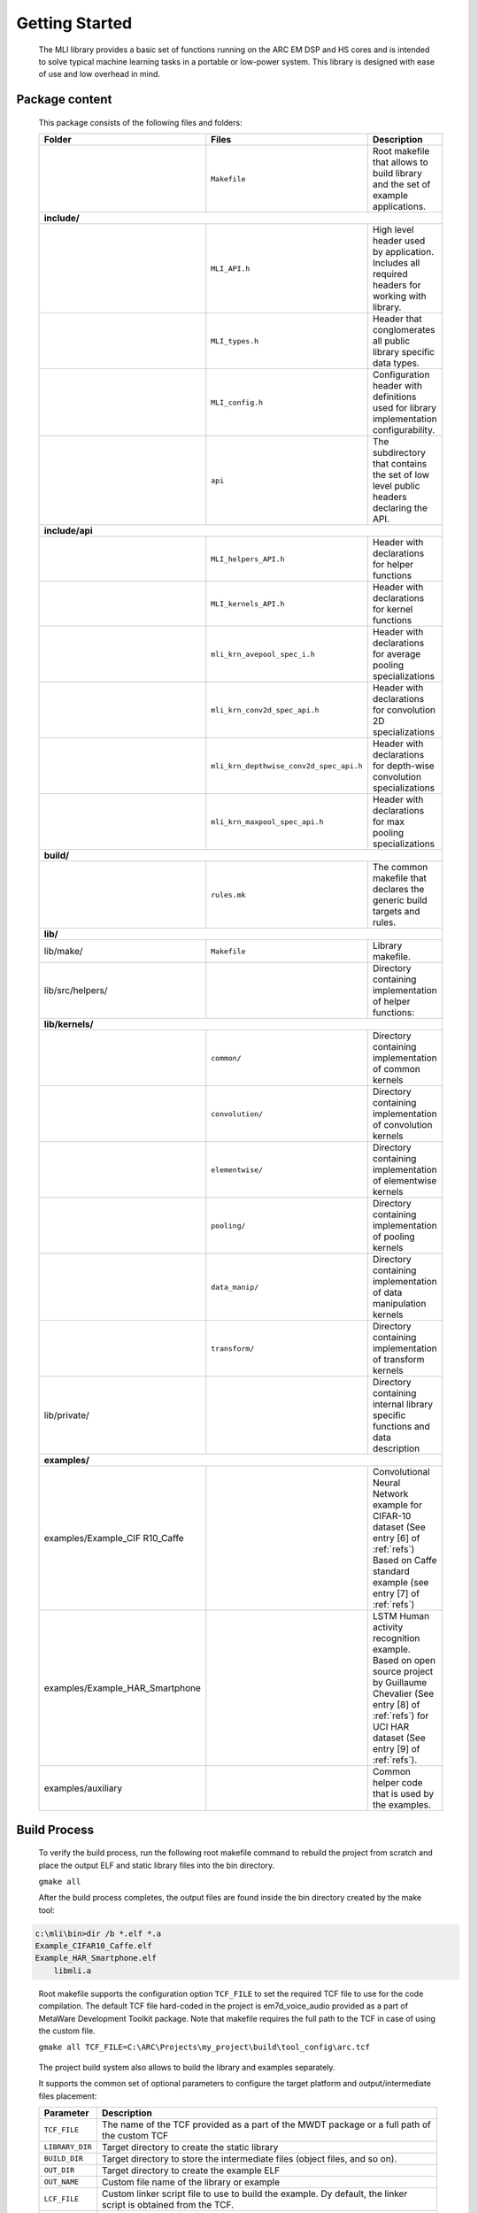 Getting Started
---------------

   The MLI library provides a basic set of functions running on the ARC
   EM DSP and HS cores and is intended to solve typical machine learning
   tasks in a portable or low-power system. This library is designed
   with ease of use and low overhead in mind.

Package content
~~~~~~~~~~~~~~~

   This package consists of the following files and folders:

   +---------------------------------+-----------------------------------------+-----------------------+
   | **Folder**                      | **Files**                               | **Description**       |
   +=================================+=========================================+=======================+
   |                                 | ``Makefile``                            | Root makefile that    |
   |                                 |                                         | allows to build       |
   |                                 |                                         | library and the set   |
   |                                 |                                         | of example            |
   |                                 |                                         | applications.         |
   +---------------------------------+-----------------------------------------+-----------------------+
   | **include/**                                                                                      |
   +---------------------------------+-----------------------------------------+-----------------------+
   |                                 | ``MLI_API.h``                           | High level header     |
   |                                 |                                         | used by application.  |
   |                                 |                                         | Includes all required |
   |                                 |                                         | headers for working   |
   |                                 |                                         | with library.         |
   +---------------------------------+-----------------------------------------+-----------------------+
   |                                 | ``MLI_types.h``                         | Header that           |
   |                                 |                                         | conglomerates all     |
   |                                 |                                         | public library        |
   |                                 |                                         | specific data types.  |
   +---------------------------------+-----------------------------------------+-----------------------+
   |                                 | ``MLI_config.h``                        | Configuration header  |
   |                                 |                                         | with definitions used |
   |                                 |                                         | for library           |
   |                                 |                                         | implementation        |
   |                                 |                                         | configurability.      |
   +---------------------------------+-----------------------------------------+-----------------------+
   |                                 | ``api``                                 | The subdirectory that |
   |                                 |                                         | contains the set of   |
   |                                 |                                         | low level public      |
   |                                 |                                         | headers declaring the |
   |                                 |                                         | API.                  |
   +---------------------------------+-----------------------------------------+-----------------------+
   | **include/api**                                                                                   |
   +---------------------------------+-----------------------------------------+-----------------------+
   |                                 | ``MLI_helpers_API.h``                   | Header with           |
   |                                 |                                         | declarations for      |
   |                                 |                                         | helper functions      |
   +---------------------------------+-----------------------------------------+-----------------------+
   |                                 | ``MLI_kernels_API.h``                   | Header with           |
   |                                 |                                         | declarations for      |
   |                                 |                                         | kernel functions      |
   +---------------------------------+-----------------------------------------+-----------------------+
   |                                 | ``mli_krn_avepool_spec_i.h``            | Header with           |
   |                                 |                                         | declarations for      |
   |                                 |                                         | average pooling       |
   |                                 |                                         | specializations       |
   +---------------------------------+-----------------------------------------+-----------------------+
   |                                 | ``mli_krn_conv2d_spec_api.h``           | Header with           |
   |                                 |                                         | declarations for      |
   |                                 |                                         | convolution 2D        |
   |                                 |                                         | specializations       |
   +---------------------------------+-----------------------------------------+-----------------------+
   |                                 | ``mli_krn_depthwise_conv2d_spec_api.h`` | Header with           |
   |                                 |                                         | declarations for      |
   |                                 |                                         | depth-wise            |
   |                                 |                                         | convolution           |
   |                                 |                                         | specializations       |
   +---------------------------------+-----------------------------------------+-----------------------+
   |                                 | ``mli_krn_maxpool_spec_api.h``          | Header with           |
   |                                 |                                         | declarations for max  |
   |                                 |                                         | pooling               |
   |                                 |                                         | specializations       |
   +---------------------------------+-----------------------------------------+-----------------------+
   | **build/**                                                                                        |
   +---------------------------------+-----------------------------------------+-----------------------+
   |                                 | ``rules.mk``                            | The common makefile   |
   |                                 |                                         | that declares the     |
   |                                 |                                         | generic build targets |
   |                                 |                                         | and rules.            |
   +---------------------------------+-----------------------------------------+-----------------------+
   | **lib/**                                                                                          |
   +---------------------------------+-----------------------------------------+-----------------------+
   | lib/make/                       | ``Makefile``                            | Library makefile.     |
   +---------------------------------+-----------------------------------------+-----------------------+
   | lib/src/helpers/                |                                         | Directory containing  |
   |                                 |                                         | implementation of     |
   |                                 |                                         | helper functions:     |
   +---------------------------------+-----------------------------------------+-----------------------+
   | **lib/kernels/**                                                                                  |
   +---------------------------------+-----------------------------------------+-----------------------+
   |                                 | ``common/``                             | Directory containing  |
   |                                 |                                         | implementation of     |
   |                                 |                                         | common kernels        |
   +---------------------------------+-----------------------------------------+-----------------------+
   |                                 | ``convolution/``                        | Directory containing  |
   |                                 |                                         | implementation of     |
   |                                 |                                         | convolution kernels   |
   +---------------------------------+-----------------------------------------+-----------------------+
   |                                 | ``elementwise/``                        | Directory containing  |
   |                                 |                                         | implementation of     |
   |                                 |                                         | elementwise kernels   |
   +---------------------------------+-----------------------------------------+-----------------------+
   |                                 | ``pooling/``                            | Directory containing  |
   |                                 |                                         | implementation of     |
   |                                 |                                         | pooling kernels       |
   +---------------------------------+-----------------------------------------+-----------------------+
   |                                 | ``data_manip/``                         | Directory containing  |
   |                                 |                                         | implementation of     |
   |                                 |                                         | data manipulation     |
   |                                 |                                         | kernels               |
   +---------------------------------+-----------------------------------------+-----------------------+
   |                                 | ``transform/``                          | Directory containing  |
   |                                 |                                         | implementation of     |
   |                                 |                                         | transform kernels     |
   +---------------------------------+-----------------------------------------+-----------------------+
   | lib/private/                    |                                         | Directory containing  |
   |                                 |                                         | internal library      |
   |                                 |                                         | specific functions    |
   |                                 |                                         | and data description  |
   +---------------------------------+-----------------------------------------+-----------------------+
   | **examples/**                                                                                     |
   +---------------------------------+-----------------------------------------+-----------------------+
   | examples/Example_CIF            |                                         | Convolutional Neural  |
   | R10_Caffe                       |                                         | Network example for   |
   |                                 |                                         | CIFAR-10 dataset (See |
   |                                 |                                         | entry [6] of          |
   |                                 |                                         | :ref:`refs`)          |
   |                                 |                                         | Based on Caffe        |
   |                                 |                                         | standard example (see |
   |                                 |                                         | entry [7] of          |
   |                                 |                                         | :ref:`refs`)          |
   +---------------------------------+-----------------------------------------+-----------------------+
   | examples/Example_HAR_Smartphone |                                         | LSTM Human activity   |
   |                                 |                                         | recognition example.  |
   |                                 |                                         | Based on open source  |
   |                                 |                                         | project by Guillaume  |
   |                                 |                                         | Chevalier (See entry  |
   |                                 |                                         | [8] of :ref:`refs`)   |
   |                                 |                                         | for UCI HAR dataset   |
   |                                 |                                         | (See entry [9] of     |
   |                                 |                                         | :ref:`refs`).         |
   +---------------------------------+-----------------------------------------+-----------------------+
   | examples/auxiliary              |                                         | Common helper code    |
   |                                 |                                         | that is used by the   |
   |                                 |                                         | examples.             |
   +---------------------------------+-----------------------------------------+-----------------------+

Build Process
~~~~~~~~~~~~~

   To verify the build process, run the following root makefile command
   to rebuild the project from scratch and place the output ELF and
   static library files into the bin directory.

   ``gmake all``

   After the build process completes, the output files are found inside
   the bin directory created by the make tool:

.. code:: c

   c:\mli\bin>dir /b *.elf *.a
   Example_CIFAR10_Caffe.elf
   Example_HAR_Smartphone.elf
       libmli.a

..
   
   Root makefile supports the configuration option ``TCF_FILE`` to set the
   required TCF file to use for the code compilation. The default TCF
   file hard-coded in the project is em7d_voice_audio provided as a part
   of MetaWare Development Toolkit package. Note that makefile requires the full path to
   the TCF in case of using the custom file.

   ``gmake all TCF_FILE=C:\ARC\Projects\my_project\build\tool_config\arc.tcf``

..
   
   The project build system also allows to build the library and
   examples separately.

   It supports the common set of optional parameters to configure the
   target platform and output/intermediate files placement:

   +-----------------------------------+-----------------------------------+
   |    **Parameter**                  |    **Description**                |
   +===================================+===================================+
   |    ``TCF_FILE``                   |    The name of the TCF provided   |
   |                                   |    as a part of the MWDT package  |
   |                                   |    or a full path of the custom   |
   |                                   |    TCF                            |
   +-----------------------------------+-----------------------------------+
   |    ``LIBRARY_DIR``                |    Target directory to create the |
   |                                   |    static library                 |
   +-----------------------------------+-----------------------------------+
   |   ``BUILD_DIR``                   |    Target directory to store the  |
   |                                   |    intermediate files (object     |
   |                                   |    files, and so on).             |
   +-----------------------------------+-----------------------------------+
   |    ``OUT_DIR``                    |    Target directory to create the |
   |                                   |    example ELF                    |
   +-----------------------------------+-----------------------------------+
   |    ``OUT_NAME``                   |    Custom file name of the        |
   |                                   |    library or example             |
   +-----------------------------------+-----------------------------------+
   |    ``LCF_FILE``                   |    Custom linker script file to   |
   |                                   |    use to build the example. Dy   |
   |                                   |    default, the linker script is  |
   |                                   |    obtained from the TCF.         |
   +-----------------------------------+-----------------------------------+
   |    ``EXT_CFLAGS``                 |    Additional C compiler flags to |
   |                                   |    use                            |
   +-----------------------------------+-----------------------------------+

\

   Use the library makefile located in ``lib/make`` directory to create the
   custom library build.

Examples:
~~~~~~~~~

-  To build the debug version of the library using the custom TCF and
   storing the output file in the directory outside the project, use the
   following commands:

.. code:: c

   cd lib\make
   gmake TCF_FILE=C:\ARC\Projects\my_project\build\tool_config\arc.tcf 
   EXT_CFLAGS=-g LIBRARY_DIR=C:\bin

..
   
   Example applications also provide the separate makefiles to make the
   customized applications build.

-  To build the debug version of the CIFAR10_Caffe example application
   using the custom TCF, use the following commands:

.. code:: c

   cd examples\Example_CIFAR10_Caffe
   gmake TCF_FILE=C:\ARC\Projects\my_project\build\tool_config\arc.tcf 
   EXT_CFLAGS=-g

..

   Example application makefiles support the target run to execute the
   application using the NSIM simulator. Note that this target
   requires the TCF name to be provided to setup the simulation
   environment.

-  To build ``CIFAR10_Caffe`` example application using the custom TCF and
   starting the simulation, use the following commands:

.. code:: c

   cd examples\Example_CIFAR10_Caffe
   gmake TCF_FILE=C:\ARC\Projects\my_project\build\tool_config\arc.tcf
   gmake run TCF_FILE=C:\ARC\Projects\my_project\build\tool_config\arc.tcf

..